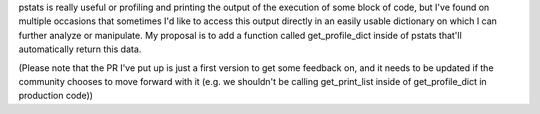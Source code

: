 pstats is really useful or profiling and printing the output of the execution of some block of code, but I've found on multiple occasions that sometimes I'd like to access this output directly in an easily usable dictionary on which I can further analyze or manipulate. My proposal is to add a function called get_profile_dict inside of pstats that'll automatically return this data.

(Please note that the PR I've put up is just a first version to get some feedback on, and it needs to be updated if the community chooses to move forward with it (e.g. we shouldn't be calling get_print_list inside of get_profile_dict in production code))